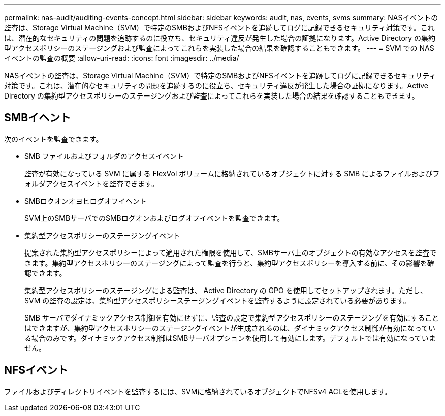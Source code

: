 ---
permalink: nas-audit/auditing-events-concept.html 
sidebar: sidebar 
keywords: audit, nas, events, svms 
summary: NASイベントの監査は、Storage Virtual Machine（SVM）で特定のSMBおよびNFSイベントを追跡してログに記録できるセキュリティ対策です。これは、潜在的なセキュリティの問題を追跡するのに役立ち、セキュリティ違反が発生した場合の証拠になります。Active Directory の集約型アクセスポリシーのステージングおよび監査によってこれらを実装した場合の結果を確認することもできます。 
---
= SVM での NAS イベントの監査の概要
:allow-uri-read: 
:icons: font
:imagesdir: ../media/


[role="lead"]
NASイベントの監査は、Storage Virtual Machine（SVM）で特定のSMBおよびNFSイベントを追跡してログに記録できるセキュリティ対策です。これは、潜在的なセキュリティの問題を追跡するのに役立ち、セキュリティ違反が発生した場合の証拠になります。Active Directory の集約型アクセスポリシーのステージングおよび監査によってこれらを実装した場合の結果を確認することもできます。



== SMBイヘント

次のイベントを監査できます。

* SMB ファイルおよびフォルダのアクセスイベント
+
監査が有効になっている SVM に属する FlexVol ボリュームに格納されているオブジェクトに対する SMB によるファイルおよびフォルダアクセスイベントを監査できます。

* SMBロクオンオヨヒログオフイヘント
+
SVM上のSMBサーバでのSMBログオンおよびログオフイベントを監査できます。

* 集約型アクセスポリシーのステージングイベント
+
提案された集約型アクセスポリシーによって適用された権限を使用して、SMBサーバ上のオブジェクトの有効なアクセスを監査できます。集約型アクセスポリシーのステージングによって監査を行うと、集約型アクセスポリシーを導入する前に、その影響を確認できます。

+
集約型アクセスポリシーのステージングによる監査は、 Active Directory の GPO を使用してセットアップされます。ただし、 SVM の監査の設定は、集約型アクセスポリシーステージングイベントを監査するように設定されている必要があります。

+
SMB サーバでダイナミックアクセス制御を有効にせずに、監査の設定で集約型アクセスポリシーのステージングを有効にすることはできますが、集約型アクセスポリシーのステージングイベントが生成されるのは、ダイナミックアクセス制御が有効になっている場合のみです。ダイナミックアクセス制御はSMBサーバオプションを使用して有効にします。デフォルトでは有効になっていません。





== NFSイベント

ファイルおよびディレクトリイベントを監査するには、SVMに格納されているオブジェクトでNFSv4 ACLを使用します。
